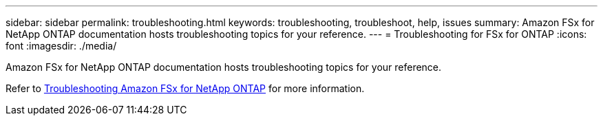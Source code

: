 ---
sidebar: sidebar
permalink: troubleshooting.html
keywords: troubleshooting, troubleshoot, help, issues
summary: Amazon FSx for NetApp ONTAP documentation hosts troubleshooting topics for your reference. 
---
= Troubleshooting for FSx for ONTAP 
:icons: font
:imagesdir: ./media/

[.lead]
Amazon FSx for NetApp ONTAP documentation hosts troubleshooting topics for your reference. 

Refer to link:https://docs.aws.amazon.com/fsx/latest/ONTAPGuide/troubleshooting.html[Troubleshooting Amazon FSx for NetApp ONTAP^] for more information. 

